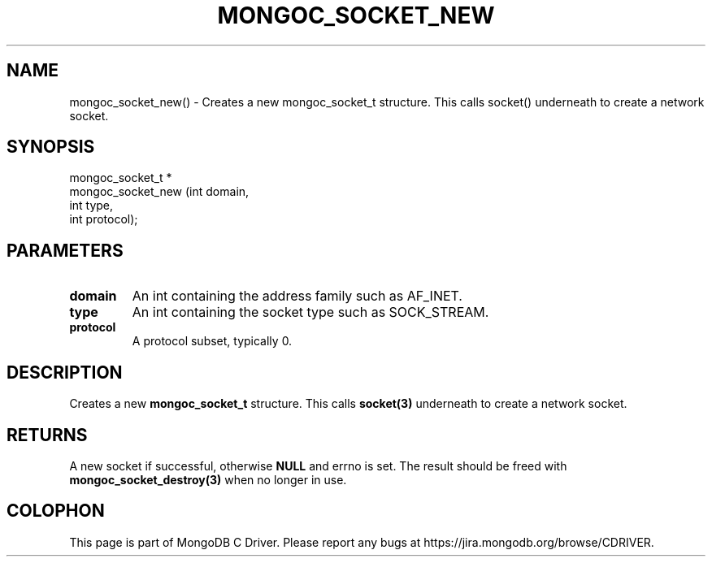 .\" This manpage is Copyright (C) 2016 MongoDB, Inc.
.\" 
.\" Permission is granted to copy, distribute and/or modify this document
.\" under the terms of the GNU Free Documentation License, Version 1.3
.\" or any later version published by the Free Software Foundation;
.\" with no Invariant Sections, no Front-Cover Texts, and no Back-Cover Texts.
.\" A copy of the license is included in the section entitled "GNU
.\" Free Documentation License".
.\" 
.TH "MONGOC_SOCKET_NEW" "3" "2016\(hy10\(hy19" "MongoDB C Driver"
.SH NAME
mongoc_socket_new() \- Creates a new mongoc_socket_t structure. This calls socket() underneath to create a network socket.
.SH "SYNOPSIS"

.nf
.nf
mongoc_socket_t *
mongoc_socket_new (int domain,
                   int type,
                   int protocol);
.fi
.fi

.SH "PARAMETERS"

.TP
.B
domain
An int containing the address family such as AF_INET.
.LP
.TP
.B
type
An int containing the socket type such as SOCK_STREAM.
.LP
.TP
.B
protocol
A protocol subset, typically 0.
.LP

.SH "DESCRIPTION"

Creates a new
.B mongoc_socket_t
structure. This calls
.B socket(3)
underneath to create a network socket.

.SH "RETURNS"

A new socket if successful, otherwise
.B NULL
and errno is set. The result should be freed with
.B mongoc_socket_destroy(3)
when no longer in use.


.B
.SH COLOPHON
This page is part of MongoDB C Driver.
Please report any bugs at https://jira.mongodb.org/browse/CDRIVER.